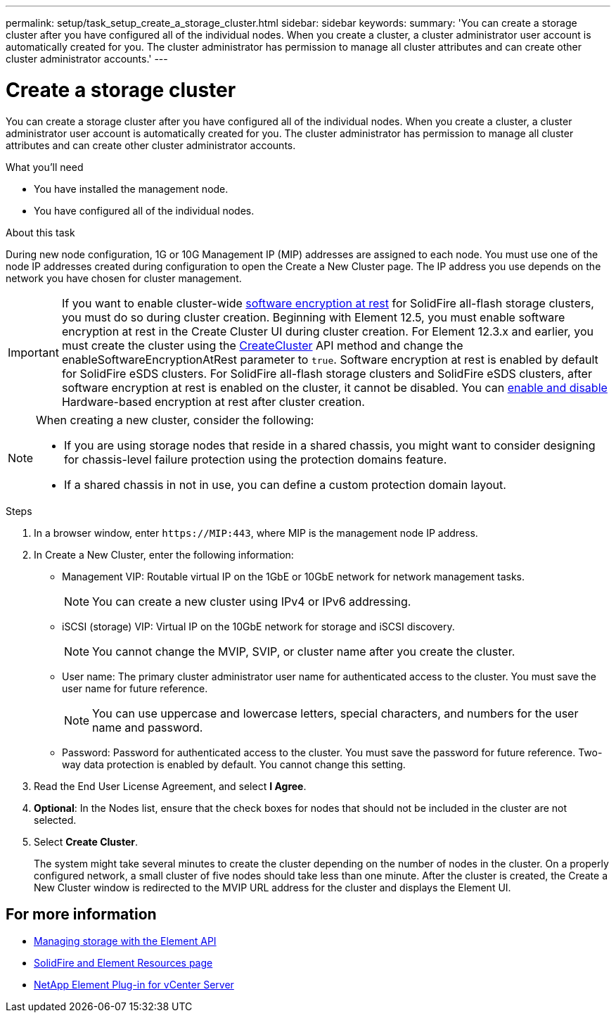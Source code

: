 ---
permalink: setup/task_setup_create_a_storage_cluster.html
sidebar: sidebar
keywords:
summary: 'You can create a storage cluster after you have configured all of the individual nodes. When you create a cluster, a cluster administrator user account is automatically created for you. The cluster administrator has permission to manage all cluster attributes and can create other cluster administrator accounts.'
---

= Create a storage cluster
:icons: font
:imagesdir: ../media/

[.lead]
You can create a storage cluster after you have configured all of the individual nodes. When you create a cluster, a cluster administrator user account is automatically created for you. The cluster administrator has permission to manage all cluster attributes and can create other cluster administrator accounts.

.What you'll need
* You have installed the management node.
* You have configured all of the individual nodes.

.About this task
During new node configuration, 1G or 10G Management IP (MIP) addresses are assigned to each node. You must use one of the node IP addresses created during configuration to open the Create a New Cluster page. The IP address you use depends on the network you have chosen for cluster management.

[IMPORTANT]
====
If you want to enable cluster-wide link:../concepts/concept_solidfire_concepts_security.html#encryption-at-rest-software[software encryption at rest] for SolidFire all-flash storage clusters, you must do so during cluster creation. Beginning with Element 12.5, you must enable software encryption at rest in the Create Cluster UI during cluster creation. For Element 12.3.x and earlier, you must create the cluster using the link:../api/reference_element_api_createcluster.html[CreateCluster] API method and change the enableSoftwareEncryptionAtRest parameter to `true`. Software encryption at rest is enabled by default for SolidFire eSDS clusters. For SolidFire all-flash storage clusters and SolidFire eSDS clusters, after software encryption at rest is enabled on the cluster, it cannot be disabled. You can link:../storage/task_system_manage_cluster_enable_and_disable_encryption_for_a_cluster.html[enable and disable] Hardware-based encryption at rest after cluster creation.
====

[NOTE]
===============================
When creating a new cluster, consider the following:

* If you are using storage nodes that reside in a shared chassis, you might want to consider designing for chassis-level failure protection using the protection domains feature.
* If a shared chassis in not in use, you can define a custom protection domain layout.
===============================

.Steps
. In a browser window, enter `\https://MIP:443`, where MIP is the management node IP address.
. In Create a New Cluster, enter the following information:
 ** Management VIP: Routable virtual IP on the 1GbE or 10GbE network for network management tasks.
+
NOTE: You can create a new cluster using IPv4 or IPv6 addressing.

 ** iSCSI (storage) VIP: Virtual IP on the 10GbE network for storage and iSCSI discovery.
+
NOTE: You cannot change the MVIP, SVIP, or cluster name after you create the cluster.

 ** User name: The primary cluster administrator user name for authenticated access to the cluster. You must save the user name for future reference.
+
NOTE: You can use uppercase and lowercase letters, special characters, and numbers for the user name and password.

 ** Password: Password for authenticated access to the cluster. You must save the password for future reference.
Two-way data protection is enabled by default. You cannot change this setting.
. Read the End User License Agreement, and select *I Agree*.
. *Optional*: In the Nodes list, ensure that the check boxes for nodes that should not be included in the cluster are not selected.
. Select *Create Cluster*.
+
The system might take several minutes to create the cluster depending on the number of nodes in the cluster. On a properly configured network, a small cluster of five nodes should take less than one minute. After the cluster is created, the Create a New Cluster window is redirected to the MVIP URL address for the cluster and displays the Element UI.

== For more information

* link:../api/index.html[Managing storage with the Element API]
* https://www.netapp.com/data-storage/solidfire/documentation[SolidFire and Element Resources page^]
* https://docs.netapp.com/us-en/vcp/index.html[NetApp Element Plug-in for vCenter Server^]
